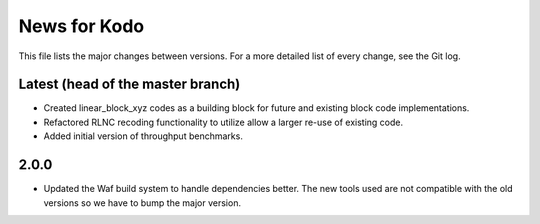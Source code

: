 News for Kodo
============

This file lists the major changes between versions. For a more detailed list
of every change, see the Git log.

Latest (head of the master branch)
----------------------------------
* Created linear_block_xyz codes as a building block for future and existing
  block code implementations.
* Refactored RLNC recoding functionality to utilize allow a larger re-use of 
  existing code. 
* Added initial version of throughput benchmarks.

2.0.0
-----
* Updated the Waf build system to handle dependencies better. The new tools
  used are not compatible with the old versions so we have to bump the major
  version.


